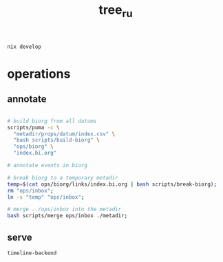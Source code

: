 #+TITLE: tree_ru

#+begin_src
nix develop
#+end_src
* operations
** annotate
#+begin_src sh

# build biorg from all datums
scripts/puma -c \
  "metadir/props/datum/index.csv" \
  "bash scripts/build-biorg" \
  "ops/biorg" \
  "index.bi.org"

# annotate events in biorg

# break biorg to a temporary metadir
temp=$(cat ops/biorg/links/index.bi.org | bash scripts/break-biorg);
rm "ops/inbox";
ln -s "temp" "ops/inbox";

# merge ../ops/inbox into the metadir
bash scripts/merge ops/inbox ./metadir;
#+end_src
** serve
#+begin_src sh
timeline-backend
#+end_src
